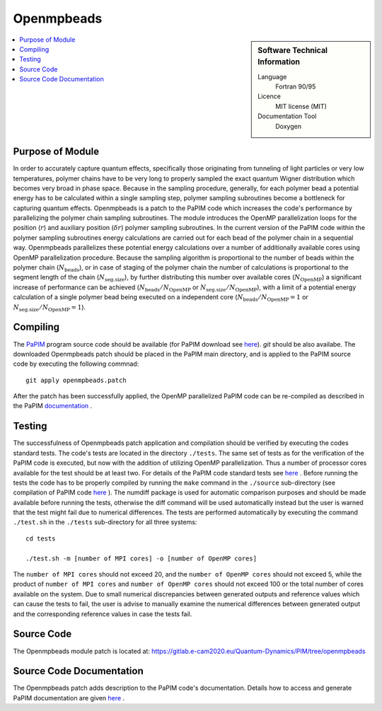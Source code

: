 .. _Openmpbeads:

####################
Openmpbeads
####################

.. sidebar:: Software Technical Information

  Language
    Fortran 90/95

  Licence
    MIT license (MIT)

  Documentation Tool
    Doxygen

.. contents:: :local:

.. This is an example of what a *module* for E-CAM looks like. Please add to this template any additional items that are
.. straightforward to fill out in the general case. You are free add any level of complexity you wish (within the bounds of
.. what ReST_ can do).

.. To add your module, fork this GitLab repository to your account on GitLab. Clone your repository, make a feature branch
.. and add a directory that will contain your module information. Copy this :download:`readme.rst` file there. Push your
.. changes back to GitLab and immediately open a merge request from your feature branch against our repository. We can
.. discuss your module in the merge request and help you get it accepted.

.. Add technical info as a sidebar and allow text below to wrap around it

Purpose of Module
_________________

In order to accurately capture quantum effects, specifically those originating from tunneling of light         
particles or very low temperatures, polymer chains have to be very long to properly sampled the exact
quantum Wigner distribution which becomes very broad in phase space. Because in the sampling procedure,             
generally, for each polymer bead a potential energy has to be calculated within a single sampling step, 
polymer sampling subroutines become a bottleneck for capturing quantum effects. 
Openmpbeads is a patch to the PaPIM code which increases the code's performance by parallelizing the polymer chain 
sampling subroutines. The module introduces the OpenMP parallelization loops for the position (:math:`r`) and auxiliary 
position (:math:`\delta r`) polymer sampling subroutines. In the current version of the PaPIM code within the 
polymer sampling subroutines energy calculations are carried out for each bead of the polymer chain in a sequential way. 
Openmpbeads parallelizes these potential energy calculations over a number of additionally available cores using 
OpenMP parallelization procedure. Because the sampling algorithm is proportional to the number of beads within 
the polymer chain (:math:`N_{\text{beads}}`), or in case of staging of the polymer chain the number of 
calculations is proportional to the segment length of the chain (:math:`N_{\text{seg.size}}`), by further 
distributing this number over available cores (:math:`N_{\text{OpenMP}}`) a significant 
increase of performance can be achieved (:math:`N_{\text{beads}} / N_{\text{OpenMP}}` or 
:math:`N_{\text{seg.size}} / N_{\text{OpenMP}}`), with a limit of a potential energy calculation of a single polymer 
bead being executed on a independent core (:math:`N_{\text{beads}} / N_{\text{OpenMP}} = 1` or 
:math:`N_{\text{seg.size}} / N_{\text{OpenMP}} = 1`). 


.. Applications of the Module
.. .__________________________
.. 
.. Openmpbeads ...


Compiling
_________

The PaPIM_ program source code should be available (for PaPIM download see here_). 
`git` should be also availabe. 
The downloaded Openmpbeads patch should be placed in the PaPIM main directory, 
and is applied to the PaPIM source code by executing the following commnad:

::

        git apply openmpbeads.patch


After the patch has been successfully applied, the OpenMP parallelized PaPIM code can be re-compiled as described 
in the PaPIM documentation_ .

.. _PaPIM: here_
.. _documentation: here_


Testing
_______

The successfulness of Openmpbeads patch application and compilation should be verified by executing the 
codes standard tests. 
The code's tests are located in the directory ``./tests``. 
The same set of tests as for the verification of the PaPIM code is executed, but now 
with the addition of utilizing OpenMP parallelization. Thus a number of processor cores available for the test
should be at least two. 
For details of the PaPIM code standard tests see here_ . 
Before running the tests the code has to be properly compiled by running the ``make`` command in the 
``./source`` sub-directory (see compilation of PaPIM code here_ ). 
The numdiff package is used for automatic comparison purposes and should be made available before running the tests, 
otherwise the diff command will be used automatically instead but the user is warned that the test might fail 
due to numerical differences. 
The tests are performed automatically by executing the command ``./test.sh`` in the ``./tests`` sub-directory 
for all three systems:

::

        cd tests

        ./test.sh -m [number of MPI cores] -o [number of OpenMP cores]

The ``number of MPI cores`` should not exceed 20, and the ``number of OpenMP cores`` should not exceed 5, 
while the product of ``number of MPI cores`` and ``number of OpenMP cores`` should not exceed 100 or the total number 
of cores available on the system. 
Due to small numerical discrepancies between generated outputs and reference values which can cause the tests to fail, 
the user is advise to manually examine the numerical differences between generated output and the corresponding 
reference values in case the tests fail. 


Source Code
___________

The Openmpbeads module patch is located at: https://gitlab.e-cam2020.eu/Quantum-Dynamics/PIM/tree/openmpbeads


Source Code Documentation
_________________________

The Openmpbeads patch adds description to the PaPIM code's documentation. 
Details how to access and generate PaPIM documentation are given here_ .


.. _here: ../PaPIM/readme.html

